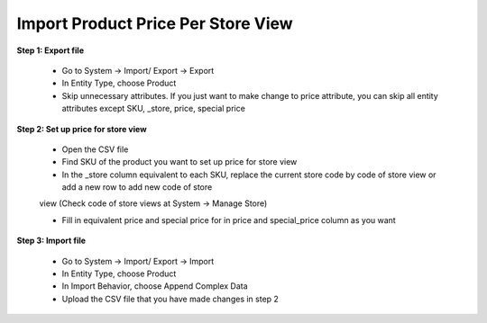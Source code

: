 Import Product Price Per Store View
====================================

**Step 1: Export file**

	* Go to System -> Import/ Export -> Export 
	
	* In Entity Type, choose Product
	
	* Skip unnecessary attributes. If you just want to make change to price attribute, you can skip all entity attributes except SKU, _store, price, special price
	
.. image:: images/product_price.jpg

	* Click Continue at the right bottom corner of the table to download a CSV file to your computer. 

**Step 2: Set up price for store view**

	* Open the CSV file
	
	* Find SKU of the product you want to set up price for store view
	
	* In the _store column equivalent to each SKU, replace the current store code by code of store view or add a new row to add new code of store 
	view (Check code of store views at System -> Manage Store)  
	
	* Fill in equivalent price and special price for in price and special_price column as you want 
	
.. image:: images/product_price1.jpg

	* Save file 
	
**Step 3: Import file**

	* Go to System -> Import/ Export -> Import
	
	* In Entity Type, choose Product
	
	* In Import Behavior, choose Append Complex Data
	
	* Upload the CSV file that you have made changes in step 2

.. image:: images/product_price2.jpg